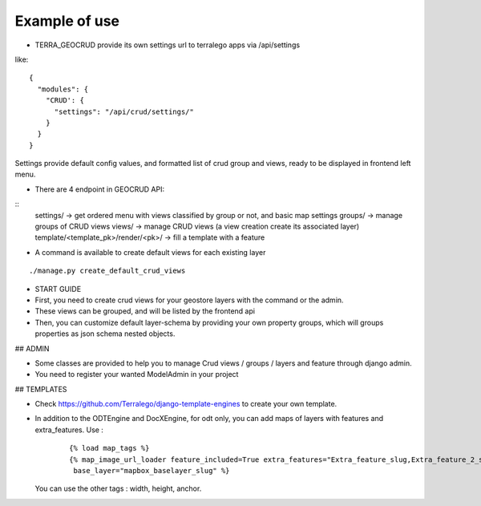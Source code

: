 Example of use
==============

- TERRA_GEOCRUD provide its own settings url to terralego apps via /api/settings

like:
::

  {
    "modules": {
      "CRUD': {
        "settings": "/api/crud/settings/"
      }
    }
  }

Settings provide default config values, and formatted list of crud group and views, ready to be displayed in frontend left menu.


- There are 4 endpoint in GEOCRUD API:

::
    settings/                     -> get ordered menu with views classified by group or not, and basic map settings
    groups/                       -> manage groups of CRUD views
    views/                        -> manage CRUD views (a view creation create its associated layer)
    template/<template_pk>/render/<pk>/ -> fill a template with a feature

- A command is available to create default views for each existing layer

::

    ./manage.py create_default_crud_views

- START GUIDE


- First, you need to create crud views for your geostore layers with the command or the admin.
- These views can be grouped, and will be listed by the frontend api
- Then, you can customize default layer-schema by providing your own property groups, which will groups properties as json schema nested objects.


## ADMIN

* Some classes are provided to help you to manage Crud views / groups / layers and feature through django admin.
* You need to register your wanted ModelAdmin in your project


## TEMPLATES

* Check https://github.com/Terralego/django-template-engines to create your own template.
* In addition to the ODTEngine and DocXEngine, for odt only, you can add maps of layers with features and extra_features.
  Use :

    ::

        {% load map_tags %}
        {% map_image_url_loader feature_included=True extra_features="Extra_feature_slug,Extra_feature_2_slug"
         base_layer="mapbox_baselayer_slug" %}

  You can use the other tags : width, height, anchor.
